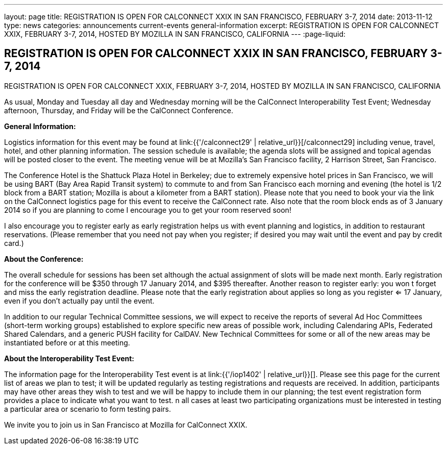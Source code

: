 ---
layout: page
title: REGISTRATION IS OPEN FOR CALCONNECT XXIX IN SAN FRANCISCO, FEBRUARY 3-7, 2014
date: 2013-11-12
type: news
categories: announcements current-events general-information
excerpt: REGISTRATION IS OPEN FOR CALCONNECT XXIX, FEBRUARY 3-7, 2014, HOSTED BY MOZILLA IN SAN FRANCISCO, CALIFORNIA
---
:page-liquid:

== REGISTRATION IS OPEN FOR CALCONNECT XXIX IN SAN FRANCISCO, FEBRUARY 3-7, 2014

REGISTRATION IS OPEN FOR CALCONNECT XXIX, FEBRUARY 3-7, 2014, HOSTED BY MOZILLA IN SAN FRANCISCO, CALIFORNIA

As usual, Monday and Tuesday all day and Wednesday morning will be the CalConnect Interoperability Test Event; Wednesday afternoon, Thursday, and Friday will be the CalConnect Conference.

*General Information:*

Logistics information for this event may be found at link:{{'/calconnect29' | relative_url}}[/calconnect29] including venue, travel, hotel, and other planning information. The session schedule is available; the agenda slots will be assigned and topical agendas will be posted closer to the event. The meeting venue will be at Mozilla's San Francisco facility, 2 Harrison Street, San Francisco.

The Conference Hotel is the Shattuck Plaza Hotel in Berkeley; due to extremely expensive hotel prices in San Francisco, we will be using BART (Bay Area Rapid Transit system) to commute to and from San Francisco each morning and evening (the hotel is 1/2 block from a BART station; Mozilla is about a kilometer from a BART station). Please note that you need to book your via the link on the CalConnect logistics page for this event to receive the CalConnect rate. Also note that the room block ends as of 3 January 2014  so if you are planning to come I encourage you to get your room reserved soon!

I also encourage you to register early as early registration helps us with event planning and logistics, in addition to restaurant reservations. (Please remember that you need not pay when you register; if desired you may wait until the event and pay by credit card.)

*About the Conference:*

The overall schedule for sessions has been set although the actual assignment of slots will be made next month. Early registration for the conference will be $350 through 17 January 2014, and $395 thereafter. Another reason to register early: you won t forget and miss the early registration deadline. Please note that the early registration about applies so long as you register <= 17 January, even if you don't actually pay until the event.

In addition to our regular Technical Committee sessions, we will expect to receive the reports of several Ad Hoc Committees (short-term working groups) established to explore specific new areas of possible work, including Calendaring APIs, Federated Shared Calendars, and a generic PUSH facility for CalDAV. New Technical Committees for some or all of the new areas may be instantiated before or at this meeting.

*About the Interoperability Test Event:*

The information page for the Interoperability Test event is at link:{{'/iop1402' | relative_url}}[]. Please see this page for the current list of areas we plan to test; it will be updated regularly as testing registrations and requests are received. In addition, participants may have other areas they wish to test and we will be happy to include them in our planning; the test event registration form provides a place to indicate what you want to test. n all cases at least two participating organizations must be interested in testing a particular area or scenario to form testing pairs.

We invite you to join us in San Francisco at Mozilla for CalConnect XXIX.


